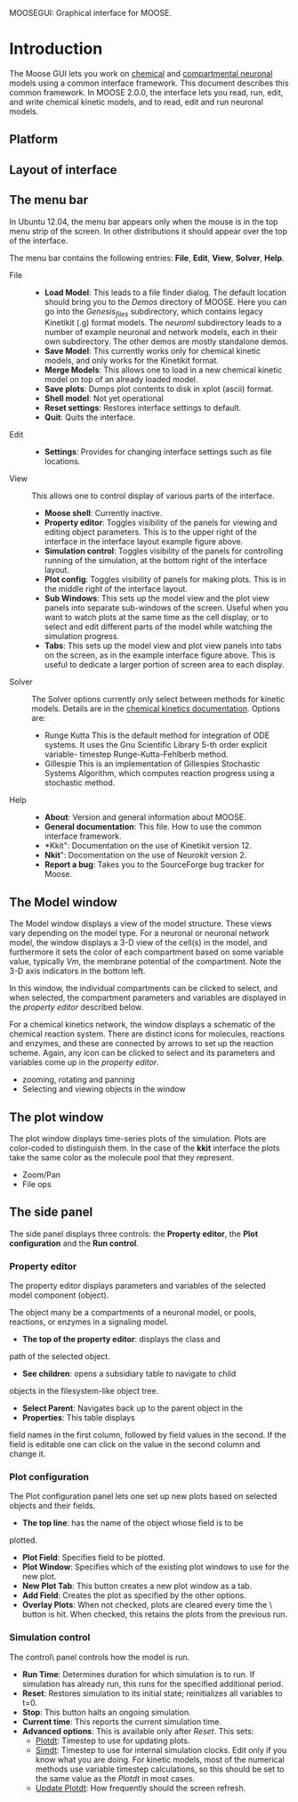 MOOSEGUI: Graphical interface for MOOSE.
#+AUTHOR: This document: Upi Bhalla. GUI: Harsha Rani, H. Chaitanya

* Introduction
  The Moose GUI lets you work on [[file:Kkit12Documentation.org][chemical]]
  and [[file:Nkit2Documentation.org][compartmental neuronal]] models
  using a common interface framework. This document describes this common
  framework. In MOOSE 2.0.0, the interface lets you read, run, edit, and
  write chemical kinetic models, and to read, edit and run neuronal models.

** Platform

** Layout of interface

   [[./images/MooseGuiImage.png]]

** The menu bar
	In Ubuntu 12.04, the menu bar appears only when the mouse is in the 
	top menu strip of the screen. In other distributions it should
	appear over the top of the interface. 

	[[./images/MooseGuiMenuImage.png]]

	The menu bar contains the
	following entries: *File*, *Edit*, *View*, *Solver*, *Help*.
	+ File ::
		- *Load Model*:
		  This leads to a file finder dialog. The default location
		  should bring you to the /Demos/ directory of MOOSE. 
		  Here you can go into the /Genesis_files/ subdirectory,
		  which contains legacy Kinetikit  (.g) format models.
		  The /neuroml/ subdirectory leads to a number of example
		  neuronal and network models, each in their own subdirectory.
		  The other demos are mostly standalone demos.
		- *Save Model*:
		  This currently works only for chemical kinetic models, and
		  only works for the Kinetikit format.
		- *Merge Models*:
		  This allows one to load in a new chemical kinetic model on 
		  top of an already loaded model.
		- *Save plots*:
		  Dumps plot contents to disk in xplot (ascii) format.
		- *Shell model*:
		  Not yet operational
		- *Reset settings*:
		  Restores interface settings to default.
		- *Quit*:
		  Quits the interface.
	+ Edit ::
		- *Settings*: 
		  Provides for changing interface settings such as 
		  file locations.
	+ View ::
		This allows one to control display of various parts of the
		interface.
		- *Moose shell*:
		  Currently inactive.
		- *Property editor*:
		  Toggles visibility of the panels for viewing and editing
		  object parameters.
		  This is to the upper right of the interface in the
		  interface layout example figure above.
		- *Simulation control*:
		  Toggles visibility of the panels for controlling running
		  of the simulation, at the bottom right of the interface
		  layout.
		- *Plot config*:
		  Toggles visibility of panels for making plots. This is
		  in the middle right of the interface layout.
		- *Sub Windows*:
		  This sets up the model view and the plot view panels into
		  separate sub-windows of the screen. Useful when you want
	   	  to watch plots at the same time as the cell display,
		  or to select and edit different parts of the model 
		  while watching the simulation progress.
		- *Tabs*:
		  This sets up the model view and plot view panels into
		  tabs on the screen, as in the example interface figure above.
		  This is useful to dedicate a larger portion of screen area
		  to each display.
	+ Solver ::
	   The Solver options currently only select between methods for
	   kinetic models. Details are in the 
	   [[file:Kkit12Documentation.org][chemical kinetics documentation]].
	   Options are:
		- Runge Kutta
		  This is the default method for integration of ODE systems. It
		  uses the Gnu Scientific Library 5-th order explicit variable-
		  timestep Runge-Kutta-Fehlberb method.
		- Gillespie
		  This is an implementation of Gillespies Stochastic Systems
		  Algorithm, which computes reaction progress using a stochastic
	   	  method.
	+ Help ::
		- *About*:
		  Version and general information about MOOSE.
		- *General documentation*: This file. How to use the common
		  interface framework.
		- *Kkit": Documentation on the use of Kinetikit version 12.
		- *Nkit*": Docomentation on the use of Neurokit version 2.
		- *Report a bug*: Takes you to the SourceForge bug tracker for
		   Moose.

** The Model window
	The Model window displays a view of the model structure. These views
	vary depending on the model type. For a neuronal or neuronal network
	model, the window displays a 3-D view of the cell(s) in the model,
	and furthermore it sets the color of each compartment based on some
	variable value, typically /Vm/, the membrane potential of the 
	compartment. Note the 3-D axis indicators in the bottom left.

   	[[./images/NkitModelWindow.png]]

	In this window, the individual compartments can be clicked to select,
	and when selected, the compartment parameters and variables are
	displayed in the /property editor/ described below.

	For a chemical kinetics network, the window displays a schematic
	of the chemical reaction system. There are distinct icons for 
	molecules, reactions and enzymes, and these are connected by arrows
	to set up the reaction scheme. Again, any icon can be clicked to select
	and its parameters and variables come up in the /property editor/.

	[[./images/KkitModelWindow.png]]

	+ zooming, rotating and panning
	+ Selecting and viewing objects in the window

** The plot window
	The plot window displays time-series plots of the simulation. Plots
	are color-coded to distinguish them. In the case of the *kkit*
	interface the plots take the same color as the molecule pool that
	they represent.

	[[./images/KkitPlotWindow.png]]

	+ Zoom/Pan
	+ File ops

** The side panel
	The side panel displays three controls: the *Property editor*, the
	*Plot configuration* and the *Run control*.

*** Property editor
	The property editor displays parameters and variables of the
	selected model component (object). 

	[[./images/PropertyEditor.png]]

	The object many be 
	a compartments of a neuronal model, 
	or pools, reactions, or enzymes in a signaling
	model. 
	+ *The top of the property editor*: displays the class and 
	path of the selected object. 
	+ *See children*: opens a subsidiary table to navigate to child
	objects in the filesystem-like object tree.
	+ *Select Parent*: Navigates back up to the parent object in the
	+ *Properties*: This table displays 
	field names in the first column, followed by field values
	in the second. If the field is editable one can click on the
	value in the second column and change it.

*** Plot configuration
	The Plot configuration panel lets one set up new plots based on
	selected objects and their fields.

	[[./images/PlotConfig.png]]

	+ *The top line*: has the name of the object whose field is to be
	plotted.
	+ *Plot Field*: Specifies field to be plotted.
	+ *Plot Window*: Specifies which of the existing plot windows to use 			for the new plot.
	+ *New Plot Tab*: This button creates a new plot window as a tab.
	+ *Add Field*: Creates the plot as specified by the other options.
	+ *Overlay Plots*: When not checked, plots are cleared every time
		the \Reset\ button is hit. When checked, this retains the
		plots from the previous run.

*** Simulation control
	The \Simulation control\ panel controls how the model is run.

	[[./images/SimulationControl.png]]

	+ *Run Time*: Determines duration for which simulation is to run.
	 	If simulation has already run, this runs for the specified
		additional period.
	+ *Reset*: Restores simulation to its initial state; reinitializes
		all variables to t=0.
	+ *Stop*: This button halts an ongoing simulation.
	+ *Current time*: This reports the current simulation time.
	+ *Advanced options*: This is available only after /Reset/. This
		sets:
		- _Plotdt_: Timestep to use for updating plots.
		- _Simdt_: Timestep to use for internal simulation clocks.
			Edit only if you know what you are doing.
			For kinetic models, most of the numerical methods use
			variable timestep calculations, so this should be set
			to the same value as the /Plotdt/ in most cases.
		- _Update Plotdt_: How frequently should the screen refresh.

